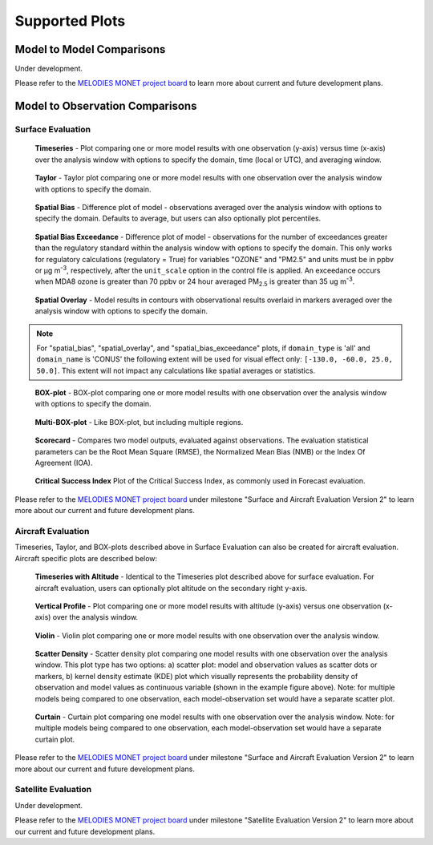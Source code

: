 Supported Plots
===============

Model to Model Comparisons
--------------------------
Under development. 

Please refer to the
`MELODIES MONET project board <https://github.com/orgs/NOAA-CSL/projects/6>`__ 
to learn more about current and future development plans.

Model to Observation Comparisons
---------------------------------

Surface Evaluation
^^^^^^^^^^^^^^^^^^
.. figure:: /_static/figures/plot_grp1.timeseries.PM2.5.2019-08-01_12.2019-08-11_12.all.CONUS.png

   **Timeseries** - Plot comparing one or more model results with one
   observation (y-axis) versus time (x-axis) over the analysis window with
   options to specify the domain, time (local or UTC), and averaging window.

.. figure:: /_static/figures/plot_grp2.taylor.OZONE.2019-08-01_12.2019-08-11_12.all.CONUS.png
   :scale: 25 %

   **Taylor** - Taylor plot comparing one or more model results with one
   observation over the analysis window with options to specify the domain.      
     
.. figure:: /_static/figures/plot_grp3.spatial_bias.OZONE.2019-08-01_12.2019-08-11_12.all.CONUS.airnow_rrfs_diurnal_fires.png

   **Spatial Bias** - Difference plot of model - observations averaged over
   the analysis window with options to specify the domain. Defaults to average,
   but users can also optionally plot percentiles.

.. figure:: /_static/figures/plot_grp6.spatial_bias_exceedance.OZONE_reg.2019-08-01_13.2019-08-31_12.all.CONUS.airnow_cmaq_oper_exceedance.png

   **Spatial Bias Exceedance** - Difference plot of model - observations for the number of
   exceedances greater than the regulatory standard within the analysis window with options to specify
   the domain. This only works for regulatory calculations (regulatory = True) for variables "OZONE" and "PM2.5" and units must be in ppbv or μg m\ :sup:`-3`\, respectively, after the ``unit_scale`` option in the control file is applied.
   An exceedance occurs when MDA8 ozone is greater than 70 ppbv or 24 hour averaged PM\ :sub:`2.5` \ is
   greater than 35 ug m\ :sup:`-3`\.
     
.. figure:: /_static/figures/plot_grp4.spatial_overlay.OZONE.2019-08-01_12.2019-08-11_12.all.CONUS.airnow_rrfs_diurnal_fires.png

   **Spatial Overlay** - Model results in contours with observational
   results overlaid in markers averaged over the analysis window with
   options to specify the domain.  
  
.. note::
   For "spatial_bias", "spatial_overlay", and "spatial_bias_exceedance" plots, if ``domain_type`` is 'all' 
   and ``domain_name`` is 'CONUS' the following extent will be used for visual effect only: 
   ``[-130.0, -60.0, 25.0, 50.0]``. This extent will not impact any calculations like spatial 
   averages or statistics.

.. figure:: /_static/figures/plot_grp5.boxplot.OZONE.2019-08-01_12.2019-08-11_12.all.CONUS.png
   :scale: 25 %

   **BOX-plot** - BOX-plot comparing one or more model results with one
   observation over the analysis window with options to specify the domain.

.. figure:: /_static/figures/plot_grp7.multi_boxplot.OZONE.2019-09-05_06.2019-09-06_06.all.CONUS.png
   :scale: 35 %

   **Multi-BOX-plot** - Like BOX-plot, but including multiple regions.

.. figure:: /_static/figures/plot_grp6.scorecard.OZONE.2019-09-05_06.2019-09-06_06.all.CONUS.png

   **Scorecard** - Compares two model outputs, evaluated against observations.
   The evaluation statistical parameters can be the Root Mean Square (RMSE),
   the Normalized Mean Bias (NMB) or the Index Of Agreement (IOA).

.. figure:: /_static/figures/plot_grp8.csi.OZONE.2019-09-05_06.2019-09-06_06.all.CONUS.Critical\ Success\ Index.png

   **Critical Success Index** Plot of the Critical Success Index, as commonly used in Forecast evaluation.

Please refer to the
`MELODIES MONET project board <https://github.com/orgs/NOAA-CSL/projects/6>`__ 
under milestone "Surface and Aircraft Evaluation Version 2" to learn more about our current and future development plans.

Aircraft Evaluation 
^^^^^^^^^^^^^^^^^^^
Timeseries, Taylor, and BOX-plots described above in Surface Evaluation can also be created for aircraft evaluation. 
Aircraft specific plots are described below:

.. figure:: /_static/figures/plot_grp1.timeseries.CO_LGR.2023-06-27_00.2023-06-28_23.all.LosAngeles.png

   **Timeseries with Altitude** - Identical to the Timeseries plot described above for surface evaluation. For aircraft evaluation,
   users can optionally plot altitude on the secondary right y-axis.

.. figure:: /_static/figures/plot_grp2.vertprofile.NO2_LIF.2023-06-27_00.2023-06-28_23.all.LosAngeles.png

   **Vertical Profile** - Plot comparing one or more model results with altitude (y-axis)
   versus  one observation (x-axis) over the analysis window.

.. figure:: /_static/figures/plot_grp3.violin.O3_CL.2023-06-27_00.2023-06-28_23.all.LosAngeles.png
   :scale: 15 %

   **Violin** - Violin plot comparing one or more model results with one
   observation over the analysis window.

.. figure:: /_static/figures/plot_grp4.scatter_density.O3_CL.2023-06-27_00.2023-06-28_23.all.LosAngeles_aeromma_vs_ufsaqm.png
   :scale: 25 %

   **Scatter Density** - Scatter density plot comparing one model results with one
   observation over the analysis window. This plot type has two options: a) scatter plot: model and observation values as scatter dots or markers, b) kernel density estimate (KDE) plot which visually represents the probability density of observation and model values as continuous variable (shown in the example figure above). Note: for multiple models being compared to one observation, each model-observation set would have a separate scatter plot. 

.. figure:: /_static/figures/curtain_O3.png

   **Curtain** - Curtain plot comparing one model results with one
   observation over the analysis window. Note: for multiple models being compared to one observation, each model-observation set would have a separate curtain plot.

Please refer to the
`MELODIES MONET project board <https://github.com/orgs/NOAA-CSL/projects/6>`__ 
under milestone "Surface and Aircraft Evaluation Version 2" to learn more about our current and future development plans.

Satellite Evaluation 
^^^^^^^^^^^^^^^^^^^^
Under development.

Please refer to the
`MELODIES MONET project board <https://github.com/orgs/NOAA-CSL/projects/6>`__ 
under milestone "Satellite Evaluation Version 2" to learn more about our current and future development plans.